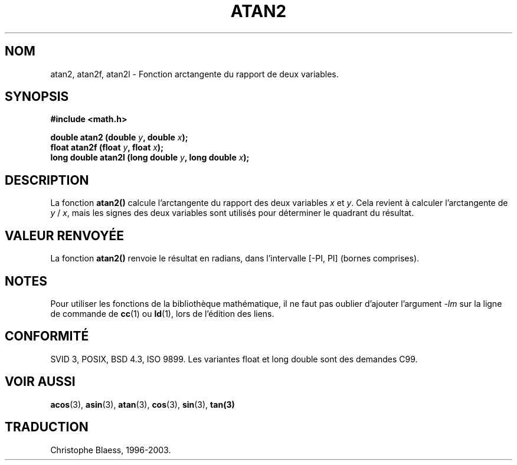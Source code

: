 .\" Copyright 1993 David Metcalfe (david@prism.demon.co.uk)
.\"
.\" Permission is granted to make and distribute verbatim copies of this
.\" manual provided the copyright notice and this permission notice are
.\" preserved on all copies.
.\"
.\" Permission is granted to copy and distribute modified versions of this
.\" manual under the conditions for verbatim copying, provided that the
.\" entire resulting derived work is distributed under the terms of a
.\" permission notice identical to this one
.\"
.\" Since the Linux kernel and libraries are constantly changing, this
.\" manual page may be incorrect or out-of-date.  The author(s) assume no
.\" responsibility for errors or omissions, or for damages resulting from
.\" the use of the information contained herein.  The author(s) may not
.\" have taken the same level of care in the production of this manual,
.\" which is licensed free of charge, as they might when working
.\" professionally.
.\"
.\" Formatted or processed versions of this manual, if unaccompanied by
.\" the source, must acknowledge the copyright and authors of this work.
.\"
.\" References consulted:
.\"     Linux libc source code
.\"     Lewine's _POSIX Programmer's Guide_ (O'Reilly & Associates, 1991)
.\"     386BSD man pages
.\" Modified Sat Jul 24 21:41:06 1993 by Rik Faith (faith@cs.unc.edu)
.\"
.\" Traduction 22/10/1996 par Christophe Blaess (ccb@club-internet.fr)
.\" Màj 21/07/2003 LDP-1.56
.\" Màj 30/07/2003 LDP-1.58
.\" Màj 20/07/2005 LDP-1.64
.\"
.TH ATAN2 3 "30 juillet 2003" LDP "Manuel du programmeur Linux"
.SH NOM
atan2, atan2f, atan2l \- Fonction arctangente du rapport de deux variables.
.SH SYNOPSIS
.nf
.B #include <math.h>
.sp
.BI "double atan2 (double " y ", double " x );
.BI "float atan2f (float " y ", float " x );
.BI "long double atan2l (long double " y ", long double " x );
.fi
.SH DESCRIPTION
La fonction \fBatan2()\fP calcule l'arctangente du rapport des deux
variables \fIx\fP et \fIy\fP.  Cela revient à calculer l'arctangente
de \fIy\fP / \fIx\fP, mais les signes des deux variables sont utilisés
pour déterminer le quadrant du résultat.
.SH "VALEUR RENVOYÉE"
La fonction \fBatan2()\fP renvoie le résultat en radians, dans l'intervalle
[-PI, PI] (bornes comprises).
.SH NOTES
Pour utiliser les fonctions de la bibliothèque mathématique, il ne faut
pas oublier d'ajouter l'argument \fI-lm\fP sur la ligne de commande de
\fBcc\fP(1) ou \fBld\fP(1), lors de l'édition des liens.
.SH "CONFORMITÉ"
SVID 3, POSIX, BSD 4.3, ISO 9899.
Les variantes float et long double sont des demandes C99.
.SH "VOIR AUSSI"
.BR acos (3),
.BR asin (3),
.BR atan (3),
.BR cos (3),
.BR sin (3),
.BR tan(3)
.SH TRADUCTION
Christophe Blaess, 1996-2003.
